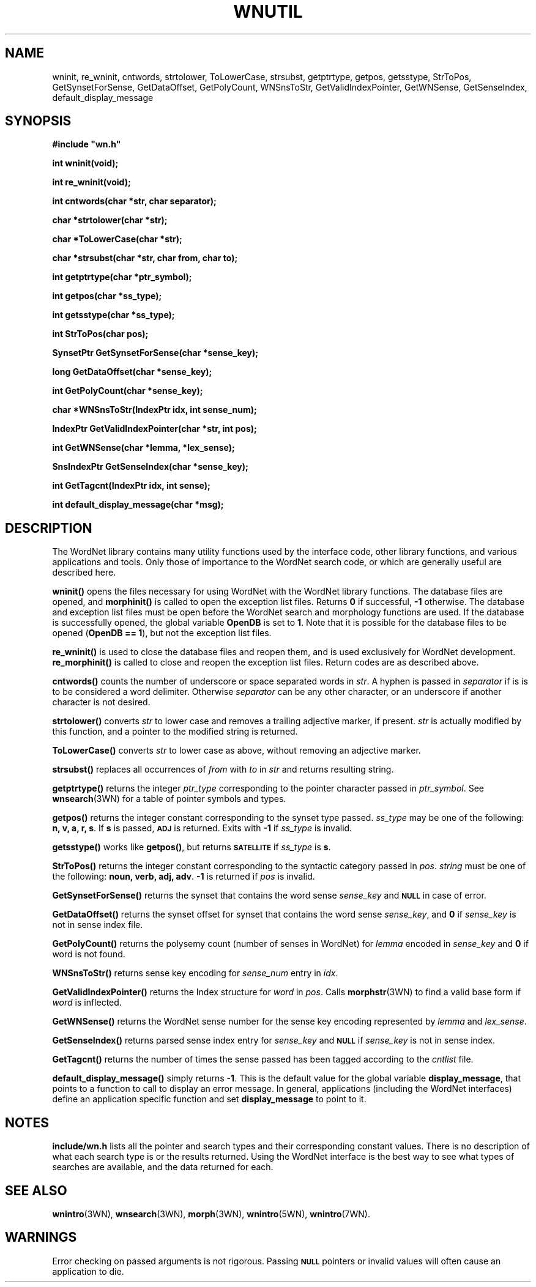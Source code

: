 '\" t
.\" $Id$
.TH WNUTIL 3WN  "Jan 2005" "WordNet 2.1" "WordNet\(tm Library Functions"
.SH NAME
wninit, re_wninit, cntwords, strtolower, ToLowerCase, strsubst,
getptrtype, getpos, getsstype, StrToPos, GetSynsetForSense,
GetDataOffset, GetPolyCount, WNSnsToStr,
GetValidIndexPointer, GetWNSense, GetSenseIndex, default_display_message
.SH SYNOPSIS
.LP
\fB#include "wn.h"\fP
.LP
\fBint wninit(void);\fP
.LP
\fBint re_wninit(void);\fP
.LP
\fBint cntwords(char *str, char separator);\fP
.LP
\fBchar *strtolower(char *str);\fP
.LP 
\fBchar *ToLowerCase(char *str);\fP
.LP
\fBchar *strsubst(char *str, char from, char to);\fP
.LP
\fBint getptrtype(char *ptr_symbol);\fP
.LP
\fBint getpos(char *ss_type);\fP
.LP
\fBint getsstype(char *ss_type);\fP
.LP
\fBint StrToPos(char \**pos);\fP
.LP
\fBSynsetPtr GetSynsetForSense(char *sense_key);\fP
.LP
\fBlong GetDataOffset(char *sense_key);\fP
.LP
\fBint GetPolyCount(char *sense_key);\fP
.LP
\fBchar *WNSnsToStr(IndexPtr idx, int sense_num);\fP
.LP
\fBIndexPtr GetValidIndexPointer(char *str, int pos);\fP
.LP
\fBint GetWNSense(char *lemma, *lex_sense);\fP
.LP
\fBSnsIndexPtr GetSenseIndex(char *sense_key);\fP
.LP
\fBint GetTagcnt(IndexPtr idx, int sense);\fP
.LP
\fBint default_display_message(char *msg);\fP
.SH DESCRIPTION
.LP
The WordNet library contains many utility functions used by the
interface code, other library functions, and various applications and
tools.  Only those of importance to the WordNet search code, or which
are generally useful are described here.

.B wninit(\|)
opens the files necessary for using WordNet with the WordNet library
functions.  The database files are opened, and 
.B morphinit(\|)
is called to open the exception list files.  Returns \fB0\fP if
successful, \fB-1\fP otherwise.  The database and exception list files
must be open before the WordNet search and morphology functions are
used.  If the database is successfully opened, the global variable
\fBOpenDB\fP is set to \fB1\fP.  Note that it is possible for the
database files to be opened (\fBOpenDB == 1\fP), but not the exception
list files.

.B re_wninit(\|)
is used to close the database files and reopen them, and is used
exclusively for WordNet development.
.B re_morphinit(\|) 
is called to close and reopen the exception list files.  Return codes
are as described above.

.B cntwords(\|)
counts the number of underscore or space separated words in \fIstr\fP.
A hyphen is passed in \fIseparator\fP if is is to be considered a
word delimiter.  Otherwise \fIseparator\fP can be any other
character, or an underscore if another character is not desired.

.B strtolower(\|)
converts \fIstr\fP to lower case and removes a trailing adjective
marker, if present.  \fIstr\fP is actually modified by this function,
and a pointer to the modified string is returned.

.B ToLowerCase(\|)
converts \fIstr\fP to lower case as above, without removing an
adjective marker.

.B strsubst(\|)
replaces all occurrences of \fIfrom\fP with \fIto\fP in \fIstr\fP and
returns resulting string.

.B getptrtype(\|)
returns the integer \fIptr_type\fP corresponding to the pointer
character passed in \fIptr_symbol\fP.  See
.BR wnsearch (3WN)
for a table of pointer symbols and types.

.B getpos(\|)
returns the integer constant corresponding to the synset type passed.
\fIss_type\fP may be one of the following: \fBn, v, a, r, s\fP.  If
\fBs\fP is passed,
.SB ADJ
is returned.  Exits with \fB-1\fP if \fIss_type\fP is invalid.

.B getsstype(\|)
works like \fBgetpos(\|)\fP, but returns
.SB SATELLITE
if \fIss_type\fP is \fBs\fP.

.B StrToPos(\|)
returns the integer constant corresponding to the syntactic category
passed in \fIpos\fP.  \fIstring\fP must be one of the following:
\fBnoun, verb, adj, adv\fP.  \fB-1\fP is returned if \fIpos\fP is
invalid.

.B GetSynsetForSense(\|)
returns the synset that contains the word sense \fIsense_key\fP and
.SB NULL
in case of error.

.B GetDataOffset(\|)
returns the synset offset for synset that contains the word sense
\fIsense_key\fP, and \fB0\fP if \fIsense_key\fP is not in sense index
file. 

.B GetPolyCount(\|)
returns the polysemy count (number of senses in WordNet) for
\fIlemma\fP encoded in \fIsense_key\fP and \fB0\fP if word is not
found. 

.B WNSnsToStr(\|)
returns sense key encoding for \fIsense_num\fP entry in \fIidx\fP.

.B GetValidIndexPointer(\|)
returns the Index structure for \fIword\fP in \fIpos\fP.  Calls
.BR morphstr (3WN)
to find a valid base form if \fIword\fP is inflected.

.B GetWNSense(\|)
returns the WordNet sense number for the sense key encoding
represented by \fIlemma\fP and \fIlex_sense\fP.

.B GetSenseIndex(\|)
returns parsed sense index entry for \fIsense_key\fP and 
.SB NULL
if \fIsense_key\fP is not in sense index.

.B GetTagcnt(\|)
returns the number of times the sense passed has been tagged according
to the \fIcntlist\fP file.

.B default_display_message(\|)
simply returns \fB-1\fP.  This is the default value for the global
variable \fBdisplay_message\fP, that points to a function to call to
display an error message.  In general, applications (including the
WordNet interfaces) define an application specific function and set
\fBdisplay_message\fP to point to it.
.SH NOTES
\fBinclude/wn.h\fP lists all the pointer and search
types and their corresponding constant values.  There is no
description of what each search type is or the results returned.
Using the WordNet interface is the best way to see what types of
searches are available, and the data returned for each.
.SH SEE ALSO
.BR wnintro (3WN),
.BR wnsearch (3WN),
.BR morph (3WN),
.BR wnintro (5WN),
.BR wnintro (7WN).

.SH WARNINGS
Error checking on passed arguments is not rigorous.  Passing 
.SB NULL
pointers or invalid values will often cause an application to die.

